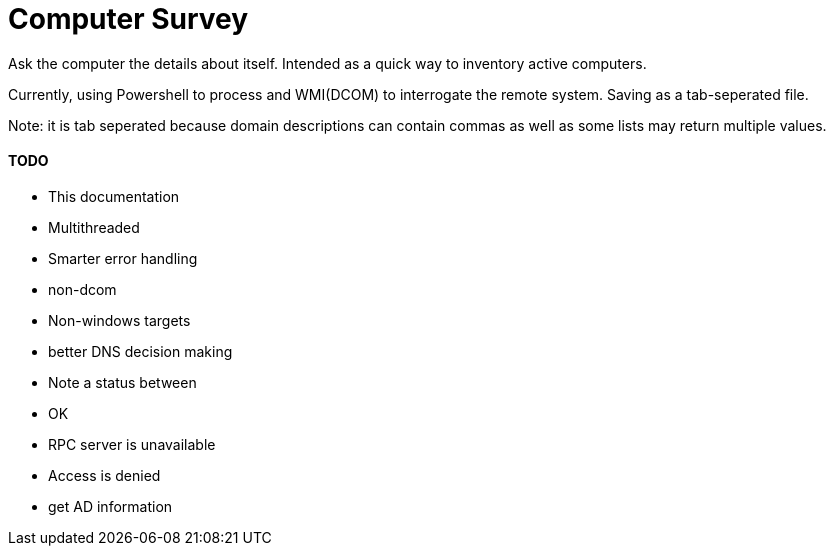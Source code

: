 Computer Survey
===============

Ask the computer the details about itself. Intended as a quick way to inventory
active computers.

Currently, using Powershell to process and WMI(DCOM) to interrogate the remote
system. Saving as a tab-seperated file.

Note: it is tab seperated because domain descriptions can contain commas as well
as some lists may return multiple values.

TODO
^^^^
* This documentation
* Multithreaded
* Smarter error handling
* non-dcom
* Non-windows targets
* better DNS decision making
* Note a status between 
  * OK
  * RPC server is unavailable
  * Access is denied
* get AD information
  